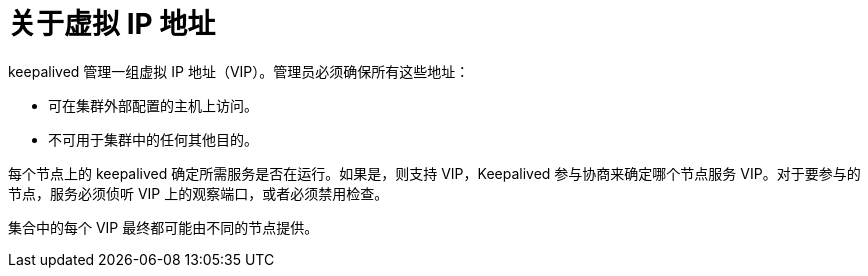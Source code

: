 // Module included in the following assemblies:
//
// * networking/configuring-ipfailover.adoc

:_content-type: CONCEPT
[id="nw-ipfailover-virtual-ip-addresses-concept_{context}"]
= 关于虚拟 IP 地址

keepalived 管理一组虚拟 IP 地址（VIP）。管理员必须确保所有这些地址：

* 可在集群外部配置的主机上访问。
* 不可用于集群中的任何其他目的。

每个节点上的 keepalived 确定所需服务是否在运行。如果是，则支持 VIP，Keepalived 参与协商来确定哪个节点服务 VIP。对于要参与的节点，服务必须侦听 VIP 上的观察端口，或者必须禁用检查。

[注意]
====
集合中的每个 VIP 最终都可能由不同的节点提供。
====
